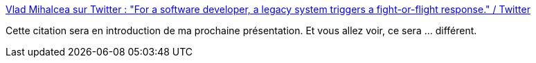 :jbake-type: post
:jbake-status: published
:jbake-title: Vlad Mihalcea sur Twitter : "For a software developer, a legacy system triggers a fight-or-flight response." / Twitter
:jbake-tags: programming,psychologie,citation,danger,_mois_sept.,_année_2020
:jbake-date: 2020-09-22
:jbake-depth: ../
:jbake-uri: shaarli/1600774558000.adoc
:jbake-source: https://nicolas-delsaux.hd.free.fr/Shaarli?searchterm=https%3A%2F%2Ftwitter.com%2Fvlad_mihalcea%2Fstatus%2F1307164273525882881&searchtags=programming+psychologie+citation+danger+_mois_sept.+_ann%C3%A9e_2020
:jbake-style: shaarli

https://twitter.com/vlad_mihalcea/status/1307164273525882881[Vlad Mihalcea sur Twitter : "For a software developer, a legacy system triggers a fight-or-flight response." / Twitter]

Cette citation sera en introduction de ma prochaine présentation. Et vous allez voir, ce sera ... différent.
